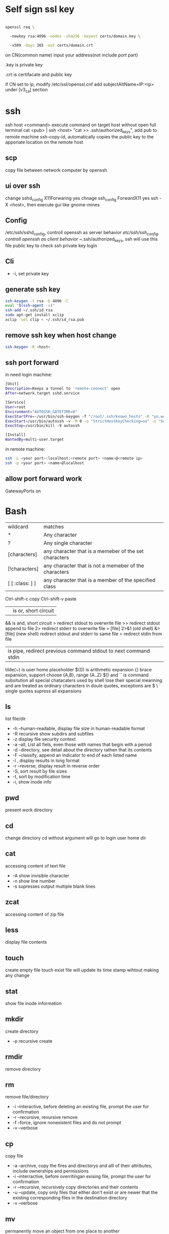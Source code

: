 * Self sign ssl key

  #+BEGIN_SRC bash

openssl req \ 

  -newkey rsa:4096 -nodes -sha256 -keyout certs/domain.key \ 

  -x509 -days 365 -out certs/domain.crt

  #+END_SRC

  on CN(common name) input your address(not include port part)

  .key is private key

  .crt is certifacate and public key

  if CN set to ip, modify /etc/ssl/openssl.cnf add subjectAltName=IP:<ip> under [v3_ca] section

* ssh
  ssh host <command> execute command on target host without open full terminal
  cat <pub> | ssh <host> "cat >> .ssh/authorized_keys", add pub to remote machine
  ssh-copy-id, automatically copies the public key to the apporiate location on the remote host
** scp
   copy file between network computer by openssh
** ui over ssh
   change sshd_config X11Forwaring yes
   chnage ssh_config ForwardX11 yes
   ssh -X <host>, then execute gui like gnome-mines
** Config
   /etc/ssh/sshd_config, controll openssh as server behavior
   /etc/ssh/ssh_config, controll openssh as client behavior
   ~/.ssh/authorized_keys, ssh will use this file public key to check ssh private key login
** Cli
   + -i, set private key
** generate ssh key
   #+BEGIN_SRC bash
  ssh-keygen -t rsa -b 4096 -C 
  eval "$(ssh-agent -s)" 
  ssh-add ~/.ssh/id_rsa 
  sudo apt-get install xclip 
  xclip -sel clip < ~/.ssh/id_rsa.pub
   #+END_SRC
** remove ssh key when host change
   #+BEGIN_SRC bash
  ssh-keygen -R <host>
   #+END_SRC
** ssh port forward
   in need login machine:
   #+BEGIN_SRC bash
[Unit]
Description=Keeps a tunnel to 'remote-coonect' open
After=network.target sshd.service

[Service]
User=root
Environment="AUTOSSH_GATETIME=0"
ExecStartPre=-/usr/bin/ssh-keygen -f "/root/.ssh/known_hosts" -R "yn.weili-self.tk"
ExecStart=/usr/bin/autossh -v -M 0 -o "StrictHostKeyChecking=no" -o "ServerAliveInterval 30" -o "ServerAliveCountMax 3" -NR 2222:localhost:22 remote-connect@yn.weili-self.tk -i /root/.ssh/id_rsa
ExecStop=/usr/bin/kill -9 autossh

[Install]
WantedBy=multi-user.target
   #+END_SRC
   in remote machine:
   #+BEGIN_SRC bash
   ssh -L <your port>:localhost:<remote port> <name>@<remote ip>
   ssh -p <your port> <name>@localhost
   #+END_SRC
** allow port forward work
   GatewayPorts on
* Bash
  | wildcard        | matches                                               |
  | *               | Any character                                         |
  | ?               | Any single character                                  |
  | [characters]    | any character that is a memeber of the set characters |
  | [!characters]   | any character that is not a memeber of the characters |
  | [ [ :class: ] ] | any character that is a member of the specified class |
  Ctrl-shift-c copy
  Ctrl-shift-v paste
  || is or, short circuit
  && is and, short circuit
  > redirect stdout to overwrite file
  >> redirect stdout append to file
  2> redirect stderr to overwrite file
  > [file] 2>&1 (old shell) &> [file] (new shell) redirect stdout and stderr to same file
  < redirect stdin from file
  | is pipe, redirect previous command stdout to next command stdin
  tilde(~) is user home placeholder
  $(()) is arithmetic expansion
  {} brace expansion, support choose {A,B}, range {A..Z}
  $() and `` is command subsitution
  all special chatacaters used by shell lose their special meanning and are treated as ordinary characters in doule quotes, exceptions are $ \ `
  single quotes supress all expansions
** ls
   list file/dir
   + -h --human-readable, display file size in human-readable format
   + -R recursive show subdirs and subfiles
   + -z display file security context
   + -a --all, List all fiels, even those with names that begin with a period
   + -d --directory, see detail about the directory rathen that its contents
   + -F --classify, append an indicator to end of each listed name
   + -l , display results in long format
   + -r --reverse, display result in reverse order
   + -S, sort result by file sizes
   + -t, sort by modification time
   + -i, show inode info
** pwd
   present work directory
** cd
   change directory
   cd without argument will go to login user home dir
** cat
   accessing content of text file
   + -A show invisible character
   + -n show line number
   + -s supresses output multiple blank lines
** zcat
   accessing content of zip file
** less
   display file contents
** touch 
   create empty file
   touch exist file will update its time stamp wihtout making any change
** stat
   show file inode information
** mkdir
   create directory
   + -p recursive create
** rmdir
   remove directory
** rm
   remove file/directory
   + -i --interactive, before deleting an existing file, prompt the user for confirmation
   + -r --recursive, revursive remove
   + -f --force, ignore nonexistent files and do not prompt
   + -v --verbose
** cp
   copy file
   + -a --archive, copy the fires and directorys and alll of their attributes, include ownerships and permissions
   + -i --interractive, before overritingan exising file, prompt the user for confirmation
   + -r --recursive, recursively copy directories and their contents
   + -u --update, copy only files that either don't exist or are newer that the existing corresponding files in the destination directory
   + -v --verbose
** mv
   permanently move an object from one place to another
   + -i --interractive, before overritingan exising file, prompt the user for confirmation
   + -r --recursive, recursively copy directories and their contents
   + -u --update, copy only files that either don't exist or are newer that the existing corresponding files in the destination directory
** su
   run a shell with substitute User and Group ids
   + -l, the resulting shell session is a login shell, means user's environment is loaded and the working directory is changed to user's home direcotry
   + -, same as -l
   + -c, execute command
** sudo
   execute command by root user
   sudo su, drop in root shell
** man
   show program document manual
** journalctl
   access all system logs 
   -n <number>, show last n log
   -p emerg, filter emergency log
   -f ,folow output, watch events in real time
   --since --until, filter by date
   -e, end
   -u <service>, set message generated by <service>
   -b -1, only show message from the last system boot
** grep 
   filter content by keyword 
   + -r recursive 
   + -n line number 
   + -l only show file name
   + -e posix extension
   + -P Perl regex 
   + -b binary include 
   + -l ignore case 
   + -v reverse select
   + -A after lines number
   + -B before line number
   + -i ignore case

** arch
   get hardware is 64 or 32
** wget
   download file from http
** shasum
   shasum calculate file sum
** systemctl
   systemd controll
   #+BEGIN_SRC bash
  systemctl status <name>
  systemctl start <name>
  systemctl stop <name>
  systemctl enable <name> # enable auto start
  systemctl disable <name> # disable auto start
  systemctl list-unit-files --type=service --state=enabled
   #+END_SRC
** ip
   ip addr, get ip address for all network interface
   ip route, show router(gateway)
   ip addr add <ip> dev <device>, configure static ip address, need reboot to take effect
   ip link set dev <device> up/down, up/down network interface
** ps
   show system process
   + -e, show process from all parent shells
   <user> <pid> <parent pid> 
** pstree
   show process tree
   + -p, show pid
** file
   show file detail
** df
   show disk usage
   + -h, human readable
   + -i, show inode info(used/free)
** gzip
   without lost compress or expand file
** gunzip
   unzip gzip compress file
** bzip2
   without lost compress file
** bunzip2
** zip
  zip <target> <source> # -o output file, -r recursive, -q quite, -e encrypt, -l \n -> \r\n
** tar 
   tar <options> <tar name> <source file>
   + -c create 
   + -v verbose 
   + -x extract 
   + -f, archive filename 
   + -t show 
   + -p keep permission 
   + -z gz + -J xz 
   + -j bz2 
   + +r, append insted of overwrite  
   + --one-file-system, exclude pseudo partitions 
   + --exclude, exclude partition from source file
** split
   split <origin> <target>, split file to multiple part, then use cat name* > newfile to merge content
   + -b <size>, set split size
** find
   find every kind of file/directory
   + -exec, execute command on find file, {} is find file name
   + -type, set find file or directory
   
*** file type
    | file type | description                   |
    |-----------+-------------------------------|
    | b         | Block special device file     |
    | c         | Character special device file |
    | d         | Directory                     |
    | f         | Regular file                  |
    | l         | Symbolic link                 |
*** test
*** action
    | action             | description                                                                                                                   |
    |--------------------+-------------------------------------------------------------------------------------------------------------------------------|
    | -delete            | Delete the currently matching file.                                                                                           |
    | -ls                | Perform the equivalent of ls -dils on the matching file.   Output is sent to standard output.                                 |
    | -print             | Output the full pathname of the matching file to standard output. This is the default action if no other action is specified. |
    | -quit              | Quit once a match has been made.                                                                                              |
    | -exec command {} ; | User define action                                                                                                            |
    | -exec command {} + | all find result will once pass to command with space separate                                                                 |

** locate
   query filesystem from /var/lib/mlocate/mlocate.db, index is updated every time the system boots
   updatedb, manually update index
** chmod
   change file permission
   octal representation 4 r 2 w 1 x
   symbolic representation. 
   | symbol | meaning                                               |
   | u      | Short for user but means the file or directory owner. |
   | g      | Group owner.                                          |
   | o      | Short for others but means world.                     |
   | a      | Short for all; the combination of u, g, and o.        |

   | Notation | Meaning           |
   | +        | add permision     |
   | -        | remove permission |
   | =        | set permision     |
   o-r remove others read permission, g+w add group write permission
** chown
   change file user/group
** usermod
   #+BEGIN_SRC bash
   usermod -aG <group> <user> #add user to group
   #+END_SRC
** rsync
   incremental file sync
   + -a, recursive and preserve special files, modification times, and owernship and permissions
   + -v, verbose
** useradd/adduser
   add user, ubuntu prefer adduser
** groupadd
   add group
** crontab
   + -l, show crontab for current user
   + -e, edit crontab
** mount
   mount info, also used to mount disk
   mount <path> <dev>
** umount
   unmount a filesystem
** fdisk  
   partition table manipulator
** fsck
   check and repair a filesystem
** mkfs
   format disk to type
** dd
   write block-oriented data directtly to a device
   + -of output file(device),
   + -if input file(device),
   + -bs base size(byte)
   + -count number
   + -conv convert function
** passwd
   change user password
   passwd <username>
** awk
   process/filter/show content
   + -F spliter
   + -v set varaible
   + -f set file
** netstat
   show listen port status
   + -n show numeric ports and address
   + -l includes only listening sockets
   + -p  show process id
   + -i, show network interface
   + -r, show route table
   + -a, list all ports (both TCP and UDP)
   + -at, list all tcp ports
   + -au, list all udp ports
   + -lt, all listen tcp ports
   + -lu, all listen udp ports
   + -lx, all listen UNIX ports
   + -s, show statistics by protocol
   + -ac, display promiscuous mode, refresh secreen every define seconds
   + -i, show network interface transactions
** nc(netcat)
   connect a remote address and output content
   + -z, restrict output to the result of a scan for listeninging daemons(rather than trying make a connection)
   + -v, verbosity output
** nmap
   nmap -sT -p<from>-<to> <host> scan host open port
   namp -sP -PE -n 192.168.1.0/24 scan network all ips
** ss
   replace netstat
   example ss -o state established '( dport = :ssh or sport = :ssh )'
** iptables
   + -L, list all current rulese
   + -A FORWARD/REJECTED/PREROUTING,
   + -t nat,
   + -i, source
   + -d, domain
   + -dport, port
   + --to-destionation
** sed
  find -> replace,
  + -n only output affect line,
  + -i modify file
  + -m-n, from line m to n,
** ln
   create either hard or symbolic links 
   hard link duplicate file share same inode with origin file
   A hard link cannot reference a file outside its own filesystem
   A hard link cannot reference a directory
   + -s soft
** top
   provides a rich, self-updating display of process information.
   | metric | meaning                                        |
   | us     | Time running high-priority(un-niced) processes |
   | sy     | Time running kernel processes                  |
   | nice   | Time running low-priority(nice) processes      |
   | id     | Time spent idling                              |
   | wa     | Time waiting for I/O Events to complete        |
   | hi     | Time spent managing hardware interrupts        |
   | si     | Time spent managing software interrupts        |
   | st     | Time sotlen from this Vm by its hypervisor                                                |
** nice
   start command with nice value
** renice
   set a running process nice value
** free
   show memory info
** vmstat
   output a snapshot of systm resource usage includeing memory, swap and disk io
** iftop
   dispaly a self-updating record of the greediest network activity traveling throught network interface
** tc
   network traffic control
   tc qdisc add dev <device> root netem delay 100ms, add 100ms delay for all network traffic for <device>
   tc -s qdisc ls dev <device>, show device controll status
   tc qdisc del dev <device> root, delete rule
** lsblk 
   show all connect disk, include not mounted
** lspci
   show Peripheral Component Interconnect (PCI) hardware
** lshw
   show hardware
   + -html, output html format
   + -class(-c), filter by hardware type network/memory/storage/multimedia/cpu
** lsusb
** traceroute
   trace end-to-end package trip
** dmesg
   show device connection debug info
** uname
   uname -a, show linux kernal info
** lsmod
   show loaded module information
** modprobe
   manually active kernel mod
   + -c show available mods
** lp
   use printer print file
** date
** cal
   show calander in command line
** type
   indicate how a command name is interpreted
** which 
   display which executable program will be executed
** man
   display a command manual page
** apropos
   display a list of appropriate commands.
** info
   display a command's info entry
** whatis
   display a very brief description of a command
** alias
   create an alias for a command
** sort
   sort lines of text
  + -n number order
  + -r reverse
  + -t split character
  + -k sort by multiple column number, range, type
** uniq
  report or omit repeated lines
** wc 
   count number
   + -l line
   + -w word
   + -c character
   + -m bytes
   + -L longest line
** more/less/head/tail 
   show file content
** tee
   read from standard input and write to standard output and files
** id
   display user identity
** umask
   set default permission when file create
** jobs
   list active jobs
** bg
   place a job in the background
** fg
   place a job in the foreground
** kill
   send a signal to a process
** killall
   kill processes by name
   + -l, show available signal type
** shutdown
** printenv
   show environment varaibles
** set
   show bash and environment varaibles
** cut 
   | Option        | Description                                                                         |
   |---------------+-------------------------------------------------------------------------------------|
   | -c char_list  | extract the portion of the line defined by char_list                                |
   | -f field_list | extract one or more fields from the line as defined by field_list                   |
   | -d delim_char | when -f is specified, use delim_char as the field delimiting character              |
   | --complement  | extract the entire line of text, except for those portons specified by -c and/or -f |
** paste 
   merge lines of files
** join
   join lines of two fiels on a common field
** comm
   compare two sorted files line by line
   -<n>, output which columns, 1 is file1 only, 2 is file2 only, 3 is common
** diff
   compare files line by line
** tr
   transliterate or delete character
** sed
   stream editor for filtering and transforming text
   address notation
   | address     | description                                                                                |
   |-------------+--------------------------------------------------------------------------------------------|
   | n           | A line number where n is a positive integer                                                |
   | $           | the last line                                                                              |
   | /regexp/    | lines matcing a posix basic regular expression                                             |
   | addr1,addr2 | a range oflines from addr1 to addr2                                                        |
   | first~step  | match line represented by the number first and then each subsequent line at step intervals |
   | addr1,+n    | match addr1 and the follwing n lines                                                       |
   | addr!       | match all lines except addr                                                                |
   basic editing commands
   | command               | description                                                                                            |
   |-----------------------+--------------------------------------------------------------------------------------------------------|
   | =                     | output current line number                                                                             |
   | a                     | append text after the current line                                                                     |
   | d                     | delete the current line                                                                                |
   | i                     | insert text in front of the current line                                                               |
   | p                     | print the current line                                                                                 |
   | q                     | exit sed without processing any more lines. if the -n option is not specified, output the current line |
   | Q                     | exit sed without processing any more lines                                                             |
   | s/regexp/replacement/ | substitue the contents of replacement wherever regexp is fund                                          |
   | y/set1/set2           | perfrm transliteration by converting characters from set1 to the corresponding charcters in set2       |

   
 #+BEGIN_SRC bash
  rename # batch rename file by reg
  tac/nl # show file content
  echo $<var> # show environment varaible 
  set # show all environment
  env # show current user environment
  export # show environment from export, set > env > export
  unset # delete environment varaible
  vimdiff # diff file
  whereis # query data from db, -b binary file, -m source file, -m help file
  file <filename> # get file type encode info
  curl # -X method, -c get cookie, -b pass cookie, -d post body
  unzip # -l show content not extract
  du # file size, -h human readable, -d <num> dir nest level, -a all file, -s summarize
  corntab # -f start -e edit -l show -r delete
  $? # previous command exit code
  col # tab <-> space, -x tab -> space, -h space -> tab
  join # connect two file, -t splitor, -l ignore case, -1 file 1 filed, -2 filed 2 file
  xargs # split long args
  blkid # show disk uuid
  find . -type f -name "*.java" -exec sed -i -e 's//' {} \; # find in file and replace

   #+END_SRC

** stress-ng
   memory test util
   stress-ng --vm-bytes $(awk '/MemAvailable/{printf "%d\n", $2 * 0.9;}' < /proc/meminfo)k --vm-keep -m 1
** arp
   + -a, show all arp cache
** tcpdump
   show network traffic
   + -n, dont convert address to name
   + -e, Print the link-level header on each dump line
* Login vs Non-Login shell start up file for login shell sessions: | file            | contents                                                                                                                               | | /etc/profile    | gobal confiugration script that applies to all users                                                                                   | | ~/.bash_profile | user's personal startup file. can be used to extend or override settings in the global configuration script                            | | ~/.bash_loigin  | if ~/.bash_profile is not found, bash attempts to read this script.                                                                    | | ~/.profile      | if neither ~/.bash_profile nor ~/.bash_login is found, bash attempts read this file. This is the default in Debian-based distributions | non-login shell sessions: | file             | contents                                                                                                        | | /etc/bash.bashrc | A global configuration script that applies to all users                                                         | | ~/.bashrc        | A user’s personal startup file. Can be used to extend or soverride settings in the global configuration script. | * User
  #+BEGIN_SRC bash
  whoami # show current log in user
  groups # show user group, full group store in /etc/groups
  adduser <user> # create a user
  deluser <user> # delete a user, --remove-home delete home directory
  usermod -G <group> <user> # add user to group
  su -l <user> # run as user
  #+END_SRC
* Package manager
** Apt
   Advanced Package Tool
   Debian / Ubtunut / Mint / Kail Linux
   #+BEGIN_SRC bash
  apt update # update package from online repositories
  apt search # search package
  apt show
  apt install -f # fix broken
  apt install -d # download only, not install
   #+END_SRC
** RPM
   Red Hat Enterprise Linux / CentOS / Fedora
** YUM / DNF
   Red Hat, DNF is new package manager
   #+BEGIN_SRC bash
  yum update # update package from online repositories
  yum search # search package
  yum info
  apt install 
   #+END_SRC
** YaST
   SUSE linux / OpenSUSE
   
* Dpkg
  #+BEGIN_SRC bash
  dpkg -i # install
  dpkg -R # install directory
  dpkg -r # remove
  dpkg -s # show installed
  dpkg -S # search installed
  #+END_SRC
* back up system
  Refer to this howto: http://ubuntuforums.org/showthread.php?t=35087
  In simple terms, the backup command is: sudo tar czf /backup.tar.gz --exclude=/backup.tar.gz--exclude=/dev --exclude=/mnt --    exclude=/proc --exclude=/sys --exclude=/tmp --exclude=/lost+found /. Add more --exclude= parameters if you need to.
  It will create an archive of all your files at /backup.tar.gz, which you can then copy over to another computer/drive and restore your files if the install goes pear-shaped. You can do it from a LiveCD, by mounting the "bad" system under /media or /mnt and running tar xf /path/to/drive/with/backup.tar.gz -C /mnt (substitute for the actual path to the "bad" system).
  This will not cover GRUB, however you can easily reinstall it by following this guide here. You only need to do steps Three and Four.
* RSA
  #+BEGIN_SRC bash
  openssl genrsa -des3 -out private.pem 2048
  openssl rsa -in private.pem -outform PEM -pubout -out public.pem
  openssl rsa -in private.pem -outform PEM -out private_unenvrypted.pem 
  #+END_SRC
* swap check
  #+BEGIN_SRC bash
#!/bin/bash
# Get current swap usage for all running processes
# Erik Ljungstrom 27/05/2011
SUM=0
OVERALL=0
for DIR in `find /proc/ -maxdepth 1 -type d | egrep "^/proc/[0-9]"` ; do
        PID=`echo $DIR | cut -d / -f 3`
        PROGNAME=`ps -p $PID -o comm --no-headers`
        for SWAP in `grep Swap $DIR/smaps 2>/dev/null| awk '{ print $2 }'`
        do
                let SUM=$SUM+$SWAP
        done
        echo "PID=$PID - Swap used: $SUM - ($PROGNAME )"
        let OVERALL=$OVERALL+$SUM
        SUM=0

done
echo "Overall swap used: $OVERALL"
  #+END_SRC
* ClamAV
  #+BEGIN_SRC bash
  freshclam # update lib
  clamscan -r /etc --max-dir-recursion=5 -l /root/etcclamav.log
  clamscan -r /bin --max-dir-recursion=5 -l /root/binclamav.log
  clamscan -r /usr --max-dir-recursion=5 -l /root/usrclamav.log
  clamscan -r --remove /usr/bin/bsd-port
  clamscan -r --remove /usr/bin/
  grep -i "Found" /root/xx.log
  #+END_SRC
* File System
  linux generate disk format is ext4
  usally, tehre'll be exactly one inode for each file or directory
  pseudo file, like /sys /proc is generate by system, not actually exist on disk
  ls output format [is directory][owner read][owner write][owner execute][group read][group write][group execute][other read][other read][other execute]
  /etc/passwd, store user/group home shell info
  /etc/shadow, store user password
  /etc/group, store all group info
  /etc/gshadows, cotnain encrypted versions of group password for use if you sometimes want to allow group resource access to non-group user
  general directory
  - /etc, program configuration files
  - /var, frequently chaning content, e.g. log file
  - /home, user account files
  - /sbin, System binary file
  - /bin, User binary file
  - /lib, share library
  - /usr, third-part binary
  - /sys/block, disk info
  /etc/fstab configure automatically mount 
  fstabe format:
  | field       | purpose                                                                                                      |
  | File system | Identifies a device either by its boot-time designation(/dev/sda1) or, preferably, by its more reliable UUID |
  | Mount point | Identifies the location on the file system where the devices is currently mounted                            |
  | Type        | the file system type                                                                                         |
  | Options     | MOunt options assigned to the device                                                                         |
  | Dump        | tells the (outdated) Dump program whether(1) or not(0) to back up the device                                 |
  | Pass        | tells the fsck program which file system to check first at boot time, the root partions should be first      |
* Virtualbox
** Cli
   #+BEGIN_SRC bash
   vboxmanage list vms
   vboxmanage clonevm --register <template> --name <to>
   vboxmanage export <name> -o xx.ova # export to Open Virtualization Format
   vboxmanage import xx.ova # import vm
   #+END_SRC
* LXC
  linux container
  container file and config store in /var/lib/lxc
  templates is under /usr/share/lxc/templates
** Install
   apt install lxc
   apt install lxc-templates
** Cli
   #+BEGIN_SRC bash
   lxc-create -n <name> -t <template>
   lxc-ls --fancy # list container
   lxc-start # start container, -d detached -n <name>
   lxc-attach -n <name> # attach to container
   #+END_SRC
* add utf bom header
  #+BEGIN_SRC bash
   sed -i '1s/^\(\xef\xbb\xbf\)\?/\xef\xbb\xbf/' foo-*
  #+END_SRC
* System
  /sbin/init is first process ubuntu start
* Backup file system
  best practices:
  - Reliable, Use only storage media that are reasonably likely to retain their integrity for the length of time you intend to use them.
  - Tested, Test restoring as many archive runs as possible in simulated production environments.
  - Rotaed, Maintain at least a few historical archives older than the current backup in case the latest one should somehow fail.
  - Distributed, Make sure that at least some of your archives are stored in a physically remote location. In case of fire or other disaster, you don’t want your data to disappear along with the office.
  - Secure, Never expose your data to insecure networks or storage sites at any time during the process.
  - Compliant, Honor all relevant regulatory and industry standards at all times
  - Up to date, What’s the point keeping archives that are weeks or months behind the current live version?
  - Scripted, Never rely on a human being to remember to perform an ongoing task. Automate it
  /etc/cron.daily contain everday running task
** Tool
*** tar
    use command tar
    archive then transfter to remote:
    #+BEING_SRC bash
    tar cvzf - --one-file-system / /usr /var --execute=/home | ssh <host> "cat > /home/backup.tar.gz"
    #+END_SRC
*** dd
    dd if=/dev/sda1 of=xx.img, backup disk to a img file
    dd if=/dev/zero of=/dev/sda1, wipe disk with 0
    dd if=/dev/urandom of=/dev/sda1, wipe disk with random
*** rsync
* Scheduling task
** cron
   /etc/anocrontab, execute task after system boot
   /etc/crontab, execute by cron expression
   /etc/cron.d, execute by cron expression
   /etc/cron.daily, execute everyday
   /etc/cron.hourly, execute hourly
   /etc/cron.monthly, execute monthly
   /etc/cron.weekly, execute weekly
   cron expression:
   <minute> <hour> <day of month> <month> <day of week>
   anoncron expression:
   <interval> <delay>
** systemd timer
   more advanced than cron
   create need follow step:
   1. create .service file under /etc/systemd/system
   2. create .timer file under /etc/systemd/system
   3. systemctl start <name>
   4. systemctl enable <name>
*** cli
    #+BEGIN_SRC bash
    systemctl list-timers --all #show all timers
    #+END_SRC
* GRUB
* System recover
  ubuntu grub has recervory mode
  use live cd Boot-Repair fix grub problem
  GParted fix partition problem
  TestDisk fix damaged partitions
  use isohybrid modify iso to add MBR(Master boot record), isohybrid contain in ubuntu syslinux-utils package
  ubuntu live cd include memory test tool
  ddrescue, data recovery tool, include in apt gddrescue package, usage, ddrescue -d <device> <backup> <logfile>
  photorec, file recervory
** recovery password
   1. mkdir /run/mountdir
   2. mount <root device> /run/mountdir
   3. chroot /ruun/mountdir
* Security system
  configure firewall rules
  firewalld(Centos Ubuntu) and UncomplicatedFirewall(ubuntu) is build on top of iptables
** firewalld
*** Cli
    #+BEGIN_SRC bash
    firewall-cmd --state # show running state
    firewall-cmd --permanent --add-port=80/tcp # permanent add port to allow port
    firewall-cmd --reload
    firewall-cmd --list-services
    firewall-cmd --add-service=
    firewall-cmd --add-rich-rule  # https://fedoraproject.org/wiki/Features/FirewalldRichLanguage
    #+END_SRC
** UFW
   UncomplicatedFirewall
*** Cli
    #+BEGIN_SRC bash
    ufw allow ssh # allow service
    ufw enable
    ufw disable
    ufw status # show running rule
    ufw delete <number> # delete rule from ufw status list
    ufw allow from <ip> to any port 22 # set rule for ip port
    ufw allow <from port>:<to port> # open range port
    #+END_SRC

** SELinux
*** Cli
    #+BEGIN_SRC bash
    sestatus # show current SELinux status
    selinux-activate # enable SELinux
    setenforce <number> # set policy type
    #+END_SRC
* OpenVPN
** Server
   1. install package: openvpn easy-rsa
   2. generate public key infrasturecture
      + cp -r /usr/share/easy-rsa/ /etc/openvpn/
      + edit /etc/openvpn/easy-rsa/vars
      + . ./vars
      + ./clean-all
      + ./build-ca
      + ./build-key-server server
      + cp /etc/openvpn/easy-rsa/keys/server* /etc/openvpn
      + cp /etc/openvpn/easy-rsa/keys/dh2048.pem /etc/openvpn
      + cp /etc/openvpn/easy-rsa/keys/ca.crt /etc/openvpn
      + ./pkitool client  # genearte client.crt and client.key
   3. configure server.conf
      + zcat /usr/share/doc/openvpn/examples/sample-config-files/server.conf.gz > /etc/openvpn/server.conf
      + edit server.conf
      + systemctl start openvpn
** Client
   1. install package: openvpn
   2. configure client.conf
      + cp /usr/share/doc/openvpn/examples/sample-config-files/client.conf /etc/openvpn/
   3. copy generate client key
   4. openvpn --tls-client --config /etc/openvpn/client.conf
* DMZ(Demilitarized zones)
** Iptables
   
** Shorewall
* System log
** syslogd
  linux logging has ever managed by syslogd daemon, collect log from /dev/log pseudo device, then send to correspond /var/log file
  all syslogd log will send to /var/log/syslog, and /etc/rsyslog.d/ config file decide part of them send to other /var/log file
  | filename | purpose                                                          |
  | auth.log | system authntication and security events                         |
  | boot.log | a record of boot-related events                                  |
  | dmesg    | kernal-ring buffer events related to device drivers              |
  | dpkg.log | software package-management events                               |
  | kern.log | Linux kernel events                                              |
  | syslog   | A collection of all logs                                         |
  | wtmp     | Tracks user sessions(accessed through the who and last commands) |

  | level  | description                   |
  | debug  | helpful for debugging         |
  | info   | Informational                 |
  | notice | Normal conditions             |
  | warn   | Conditions requiring warnings |
  | err    | Error conditions              |
  | crit   | Critical conditions           |
  | alert  | Immediate action required     |
  | emerg  | System unusable               |
  syslogd rotate control by /etc/logrotate.conf
** journald
  linux logging now is handled by journald(syslogd hasn't gone anywhere)
  journald is binary format, use journalctl to access log
  journald auto remove old msg when maximum disk space reached, control by /etc/systemd/journald.conf file SYstemMaxUse= and RuntimeMaxUse= parameter
* System file monitor
  Tripwire scans your server and add key attribute of import system files, when any file change/delete/add will notice admin by email
** mail server
   install postfix
   configure /etc/postfix/main.cf set inet_interfaces to localhost
   systemctl restart postfix
** Tripwire
   apt install tripwire
   tripwire --init
   edit /etc/tripwire/twcfg.txt then execute twadmin --create-cfgfile --site-keyfile site.key twcfg.txt
   edit /etc/tripwire/twpol.txt then execute twadmin --create-polfile twpol.txt
   delete /etc/tripwire/twcfg.txt and /etc/tripwire/twpol.txt file(tw.cfg and tw.pol is encrypt binary file)
   twadmin --print-cfgfile and twadmin --print-polfile can geneate txt content from tw.cfg and tw.pol
   tripwire -m c, execute check command
   tripwire -m u -r <file>, update database from scan result(/var/lib/tripwire/report)
* Network File System(NFS)
** server
   1. apt install nfs-kernel-server
   2. edit /etc/exports config file
   3. exportfs, let nfs adopt new settings
   4. exportfs, show current exposed
** client
   1. apt install nfs-common
   2. mkdir -p /nfs/home
   3. mount <ip>:<path> /nfs/home
** windows
   use samba share linux file system to windows
* Troubleshooting performance issue
** CPU 
   cpu load average is from 0, for 1 core processor, 1 means fully usage, bigger than 1 means some process wait cpu
   cat /proc/cpuinfo | grep processor, check cpu core number
   you can set process nice value, range from -20 to 19, higher value means grab less resource
** Memory
** Storage
   space limit
   inode number limit
   find . -xdev -type f | cut -d "/" -f 2 | sort | uniq -c | sort -n, show every directory subfile number
   dpkg --configure -a, remove older directory free inode
** network
   iftop, show network traffic with ip
   nethogs, show network traffic with pid
   tc, controll network bandwith
** Monitor
   nmon is a multi-target system monitoring and benchmarking tool
   nmon use short key to show/hide monitor
   nmon -f -s 30 -c 120, save collected data every 30 seconds over a full hour(120 * 30 seconds)
* Network Address Translation(NAT)
  three NAT address range: 10.0.0.0 <-> 10.255.255.255, 172.16.0.0 <-> 172.31.255.255, 192.168.0.0 <-> 192.168.255.255
  Classless Inter-Domain Routing(CIDR) present subnet netmask, e.g 192.168.1.0/24, 24 means first 3 octets make up the network portion
** Assign Ip address
   ip route add default via <ip> dev <device>, add route to device
   dhclient <device>, dhcp get ip address
   ubuntu ip config file is /etc/network/interfaces
   centos ip config file is /etc/sysconfig/network-scripts/ifcfg-<dev>
   systemctl restart networking restart network service
* Hardware troubleshooting
  use lshw and other command check is hardware connected
  to create an effective balance between the opposing virtues of stability and usability, linux isolates the kernal and let you add function on the fly through loadable kernal modules(LKMs)
  kernel module is location on /lib/modules/<linux kernel version>, file extension is ko(kernel object)
  grub can pass parameters to kernel mod when start
* CUPS(Common Unix Printer System)
  The CUPS modular printing system has been adopted by many, if not all, Linux distributions to manage printers and printing
  The major printer manufacturers now generally provide Linux drivers
  Starting with release 17.04, Ubuntu now offers driverless printing
  localhost:631 is CUPS manage page
  troubleshooting:
  + systemctl status cpus, check logs
  + lsusb and lpinfo -v, check is system can see printer
  + make shure /etc/cups/printers.conf no duplicate printer
  + Make sure that the <Policy default> section of the /etc/cups/cupsd.conf file doesn’t have any overly restrictive settings that might be blocking legitimate requests.
* DevOps
  popular deployment orchestrators:
  - puppet
  - chef
  - ansible
  - salt
** Ansible
   fast connections work via SSH
   Run via text-based files (called playbooks)
   andible get information about which host to manage from /etc/ansible/hosts file
   /etc/ansible/ansible.cfg controll authentication
   Playbook is ansible configure way to controll orchestrate
*** Install
    apt install software-properties-common
    add-apt-repository ppa:ansible/ansible
    apt update
    apt install ansible
*** Cli
    #+BEGIN_SRC bash
    ansible <target> -m ping # test is all service reachable, target can be all or group in /etc/ansible/hosts file
    ansible <target> -a "<command>" # execute command in servers
    ansible <target> -m copy -a "src=/home/ dest=/etc" # execute copy local to remote
    ansible-playbook <yml file> # execute playbook from yaml file
    ansible-vault create <file> # create vault store sensitive data
    #+END_SRC
* Regular Expression
  basic regular expressions: ^ $ . [ ] * are special character, other is literal
  extended regular expression, following meta-characters added: ( ) { } ? + |

